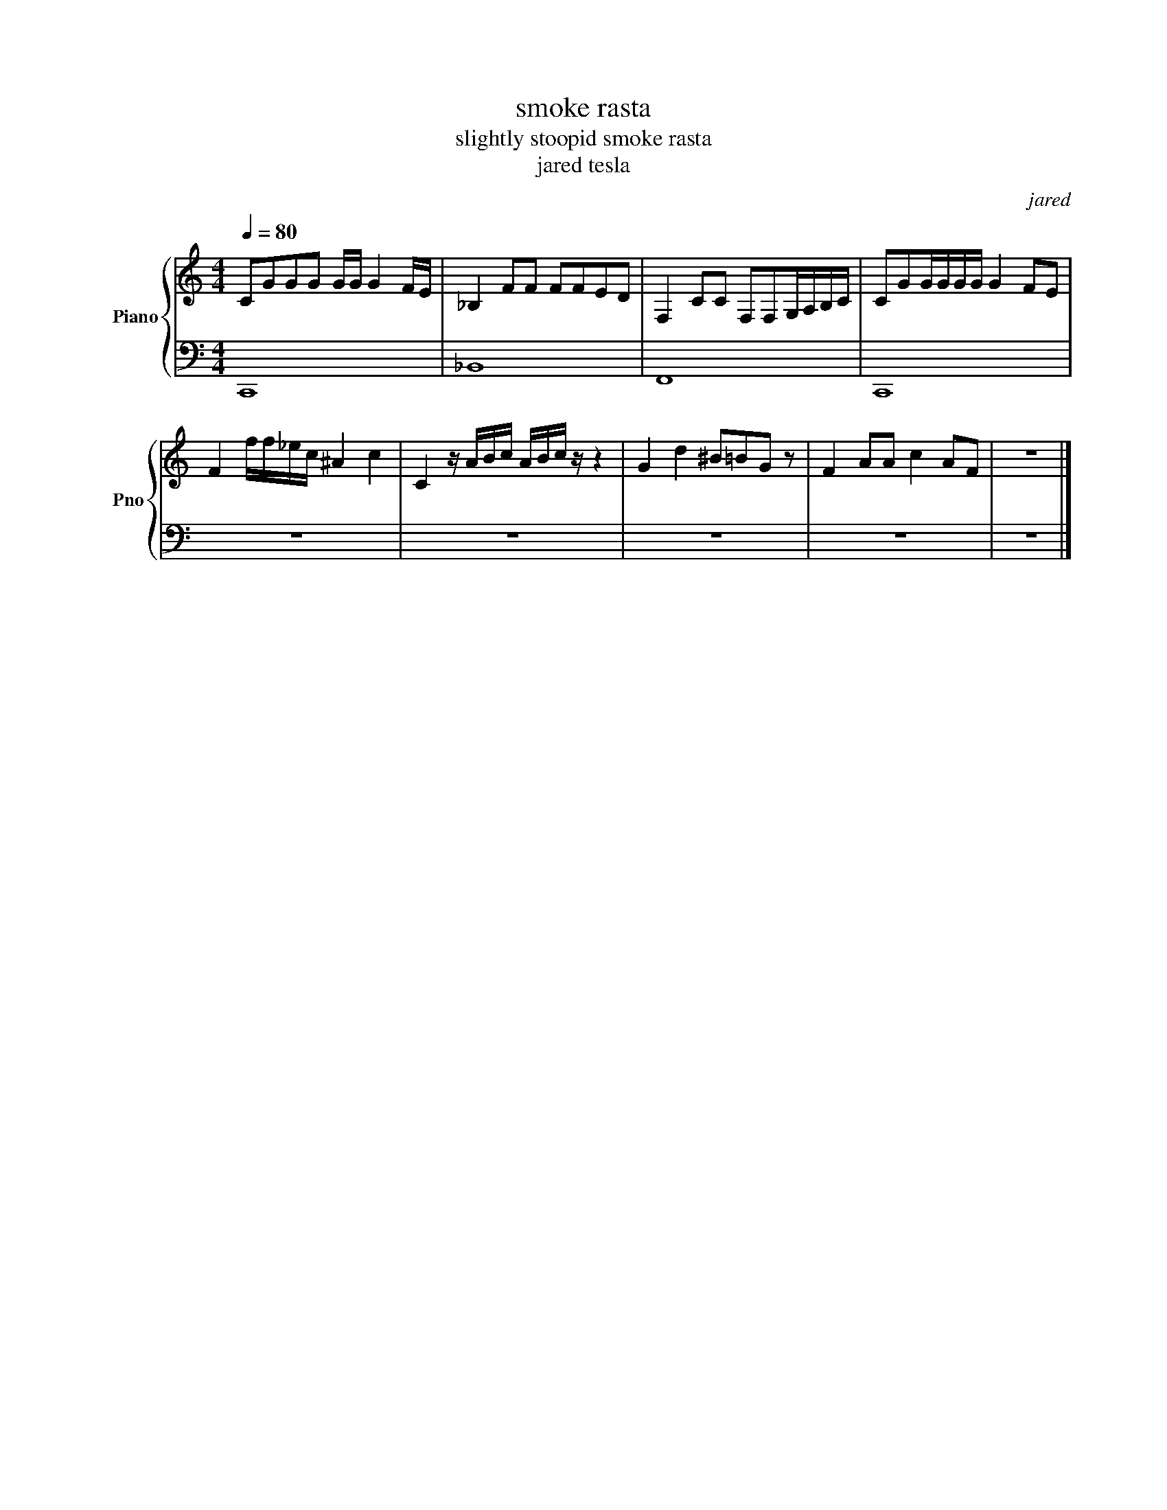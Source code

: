 X:1
T:smoke rasta
T:slightly stoopid smoke rasta
T:jared tesla
C:jared
Z:All Rights Reserved
%%score { 1 | 2 }
L:1/8
Q:1/4=80
M:4/4
K:C
V:1 treble nm="Piano" snm="Pno"
%%MIDI program 0
V:2 bass 
%%MIDI channel 1
%%MIDI program 0
L:1/4
V:1
 CGGG G/G/ G2 F/E/ | _B,2 FF FFED | F,2 CC F,F,G,/A,/B,/C/ | CGG/G/G/G/ G2 FE | %4
 F2 f/f/_e/c/ ^A2 c2 | C2 z/ A/B/c/ A/B/c/ z/ z2 | G2 d2 ^B=BG z | F2 AA c2 AF | z8 |] %9
V:2
 C,,4 | _B,,4 | F,,4 | C,,4 | z4 | z4 | z4 | z4 | z4 |] %9

